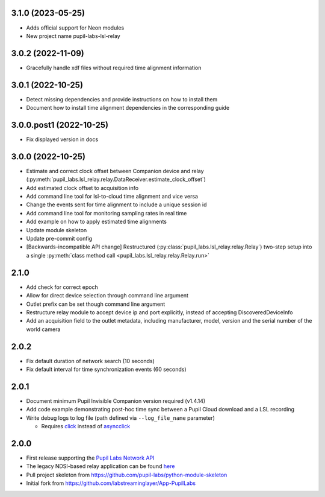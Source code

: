 3.1.0 (2023-05-25)
##################
- Adds official support for Neon modules
- New project name pupil-labs-lsl-relay

3.0.2 (2022-11-09)
##################
- Gracefully handle xdf files without required time alignment information

3.0.1 (2022-10-25)
##################
- Detect missing dependencies and provide instructions on how to install them
- Document how to install time alignment dependencies in the corresponding guide

3.0.0.post1 (2022-10-25)
########################
- Fix displayed version in docs

3.0.0 (2022-10-25)
##################
- Estimate and correct clock offset between Companion device and relay
  (:py:meth:`pupil_labs.lsl_relay.relay.DataReceiver.estimate_clock_offset`)
- Add estimated clock offset to acquisition info
- Add command line tool for lsl-to-cloud time alignment and vice versa
- Change the events sent for time alignment to include a unique session id
- Add command line tool for monitoring sampling rates in real time
- Add example on how to apply estimated time alignments
- Update module skeleton
- Update pre-commit config
- [Backwards-incompatible API change] Restructured
  (:py:class:`pupil_labs.lsl_relay.relay.Relay`) two-step setup into a single
  :py:meth:`class method call <pupil_labs.lsl_relay.relay.Relay.run>`

2.1.0
#####
- Add check for correct epoch
- Allow for direct device selection through command line argument
- Outlet prefix can be set though command line argument
- Restructure relay module to accept device ip and port explicitly, instead of accepting DiscoveredDeviceInfo
- Add an acquisition field to the outlet metadata, including manufacturer, model, version and the
  serial number of the world camera

2.0.2
#####
- Fix default duration of network search (10 seconds)
- Fix default interval for time synchronization events (60 seconds)

2.0.1
#####
- Document minimum Pupil Invisible Companion version required (v1.4.14)
- Add code example demonstrating post-hoc time sync between a Pupil Cloud download and
  a LSL recording
- Write debug logs to log file (path defined via ``--log_file_name`` parameter)

  - Requires `click <https://pypi.org/project/click/>`_ instead of `asyncclick
    <https://pypi.org/project/asyncclick/>`_

2.0.0
#####
- First release supporting the `Pupil Labs Network API <https://github.com/pupil-labs/realtime-network-api>`_
- The legacy NDSI-based relay application can be found
  `here <https://github.com/labstreaminglayer/App-PupilLabs/tree/legacy-pi-lsl-relay/pupil_invisible_lsl_relay>`_

- Pull project skeleton from `<https://github.com/pupil-labs/python-module-skeleton>`_
- Initial fork from `<https://github.com/labstreaminglayer/App-PupilLabs>`_
